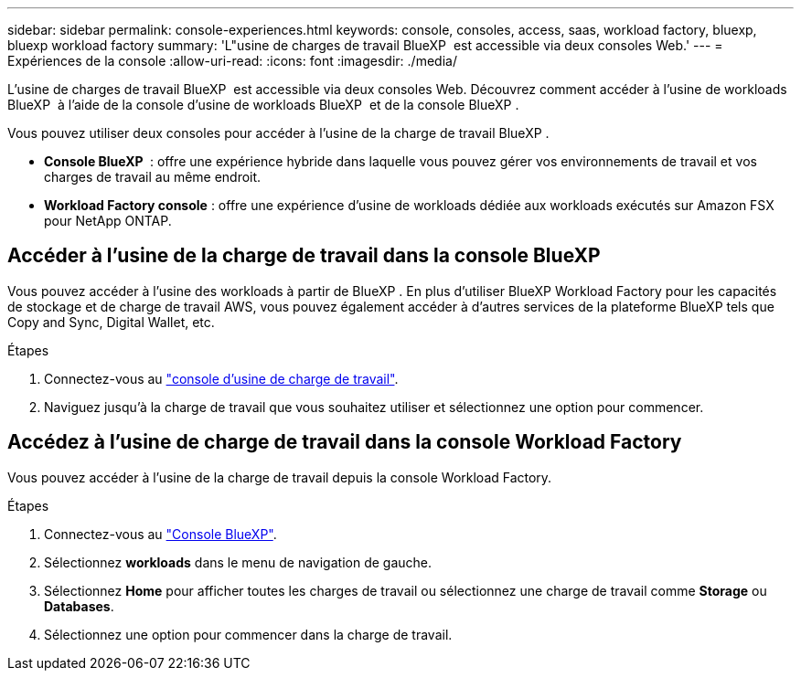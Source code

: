 ---
sidebar: sidebar 
permalink: console-experiences.html 
keywords: console, consoles, access, saas, workload factory, bluexp, bluexp workload factory 
summary: 'L"usine de charges de travail BlueXP  est accessible via deux consoles Web.' 
---
= Expériences de la console
:allow-uri-read: 
:icons: font
:imagesdir: ./media/


[role="lead"]
L'usine de charges de travail BlueXP  est accessible via deux consoles Web. Découvrez comment accéder à l'usine de workloads BlueXP  à l'aide de la console d'usine de workloads BlueXP  et de la console BlueXP .

Vous pouvez utiliser deux consoles pour accéder à l'usine de la charge de travail BlueXP .

* *Console BlueXP * : offre une expérience hybride dans laquelle vous pouvez gérer vos environnements de travail et vos charges de travail au même endroit.
* *Workload Factory console* : offre une expérience d'usine de workloads dédiée aux workloads exécutés sur Amazon FSX pour NetApp ONTAP.




== Accéder à l'usine de la charge de travail dans la console BlueXP 

Vous pouvez accéder à l'usine des workloads à partir de BlueXP . En plus d'utiliser BlueXP Workload Factory pour les capacités de stockage et de charge de travail AWS, vous pouvez également accéder à d'autres services de la plateforme BlueXP tels que Copy and Sync, Digital Wallet, etc.

.Étapes
. Connectez-vous au link:https://console.workloads.netapp.com["console d'usine de charge de travail"^].
. Naviguez jusqu'à la charge de travail que vous souhaitez utiliser et sélectionnez une option pour commencer.




== Accédez à l'usine de charge de travail dans la console Workload Factory

Vous pouvez accéder à l'usine de la charge de travail depuis la console Workload Factory.

.Étapes
. Connectez-vous au link:https://console.bluexp.netapp.com["Console BlueXP"^].
. Sélectionnez *workloads* dans le menu de navigation de gauche.
. Sélectionnez *Home* pour afficher toutes les charges de travail ou sélectionnez une charge de travail comme *Storage* ou *Databases*.
. Sélectionnez une option pour commencer dans la charge de travail.


